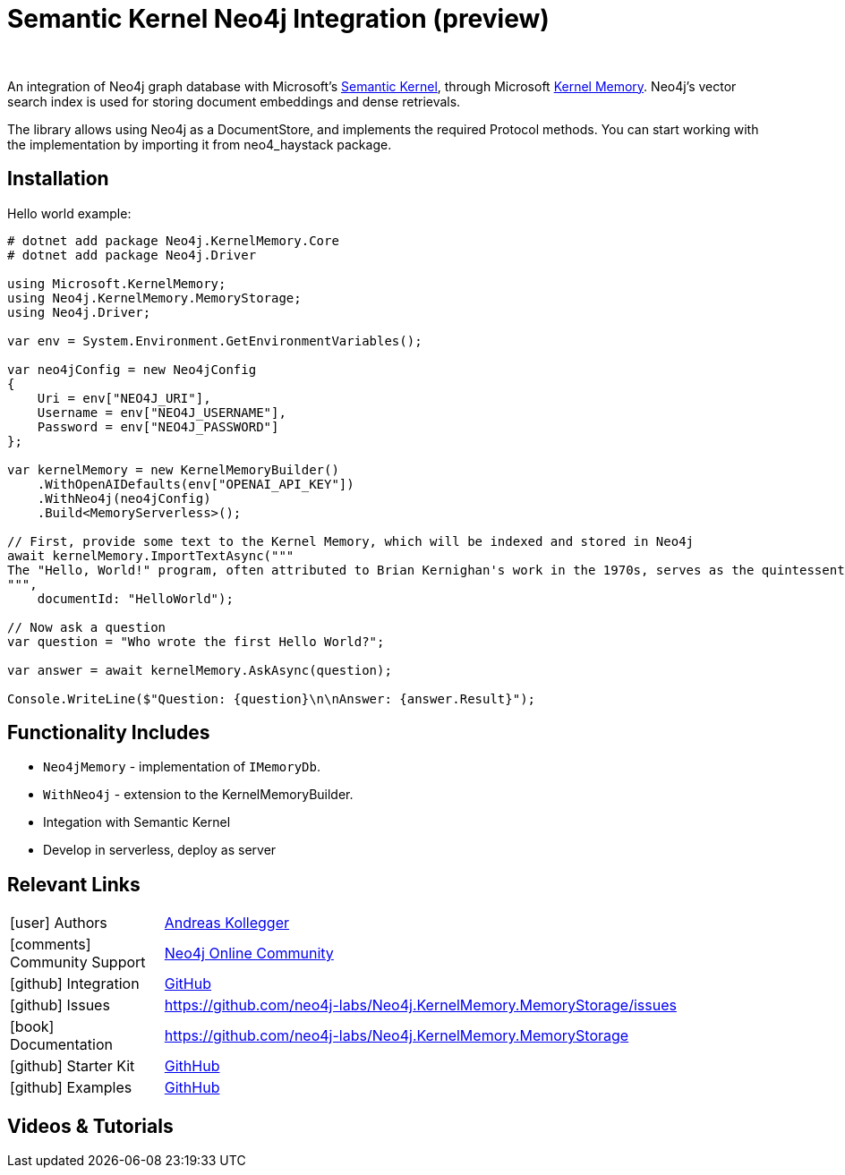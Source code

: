 = Semantic Kernel Neo4j Integration (preview)
:slug: semantic-kernel
:author: 
:category: genai-ecosystem
:tags: semantic-kernel, integration, llm, neo4j, vector index
:neo4j-versions: 5.x
:page-pagination:
:page-product: semantic-kernel


An integration of Neo4j graph database with Microsoft's https://github.com/microsoft/semantic-kernel[Semantic Kernel^], 
through Microsoft https://microsoft.github.io/kernel-memory/[Kernel Memory^]. Neo4j's vector search index is used for storing document embeddings and dense retrievals.

The library allows using Neo4j as a DocumentStore, and implements the required Protocol methods. You can start working with the implementation by importing it from neo4_haystack package.

== Installation

Hello world example:

[source,csharp]
----
# dotnet add package Neo4j.KernelMemory.Core
# dotnet add package Neo4j.Driver

using Microsoft.KernelMemory;
using Neo4j.KernelMemory.MemoryStorage;
using Neo4j.Driver;

var env = System.Environment.GetEnvironmentVariables();

var neo4jConfig = new Neo4jConfig
{
    Uri = env["NEO4J_URI"],
    Username = env["NEO4J_USERNAME"],
    Password = env["NEO4J_PASSWORD"]
};

var kernelMemory = new KernelMemoryBuilder()
    .WithOpenAIDefaults(env["OPENAI_API_KEY"])
    .WithNeo4j(neo4jConfig)
    .Build<MemoryServerless>();

// First, provide some text to the Kernel Memory, which will be indexed and stored in Neo4j
await kernelMemory.ImportTextAsync("""
The "Hello, World!" program, often attributed to Brian Kernighan's work in the 1970s, serves as the quintessential introduction to programming languages, demonstrating basic syntax with a simple output function. Originating as a test phrase in Bell Laboratories for the B programming language, it has evolved into a universal starter program for beginners in coding, symbolizing the initiation into software development. Its simplicity makes it an ideal tool for education and system testing, illustrating the minimal requirements to execute a program across various computing environments. As a cultural staple in the tech community, "Hello, World!" represents both a rite of passage for new programmers and the universal joy of creating with code. This tradition showcases the evolution of programming languages and the shared beginnings of developers worldwide.
""", 
    documentId: "HelloWorld");

// Now ask a question
var question = "Who wrote the first Hello World?";

var answer = await kernelMemory.AskAsync(question);

Console.WriteLine($"Question: {question}\n\nAnswer: {answer.Result}");

----

== Functionality Includes

* `Neo4jMemory` - implementation of `IMemoryDb`.
* `WithNeo4j` - extension to the KernelMemoryBuilder.
* Integation with Semantic Kernel
* Develop in serverless, deploy as server

== Relevant Links
[cols="1,4"]
|===
| icon:user[] Authors | https://github.com/akollegger[Andreas Kollegger^]
| icon:comments[] Community Support | https://community.neo4j.com/[Neo4j Online Community^]
| icon:github[] Integration | https://github.com/neo4j-labs/Neo4j.KernelMemory.MemoryStorage[GitHub]
| icon:github[] Issues | https://github.com/neo4j-labs/Neo4j.KernelMemory.MemoryStorage/issues
| icon:book[] Documentation | https://github.com/neo4j-labs/Neo4j.KernelMemory.MemoryStorage
| icon:github[] Starter Kit | https://github.com/neo4j-examples/semantic-kernel-starter-kit[GithHub]
| icon:github[] Examples | https://github.com/neo4j-labs/Neo4j.KernelMemory.MemoryStorage/tree/main/examples[GithHub]
|===


== Videos & Tutorials



////
== Highlighted Articles

// link:https://medium.com/neo4j/....[article^]
////

